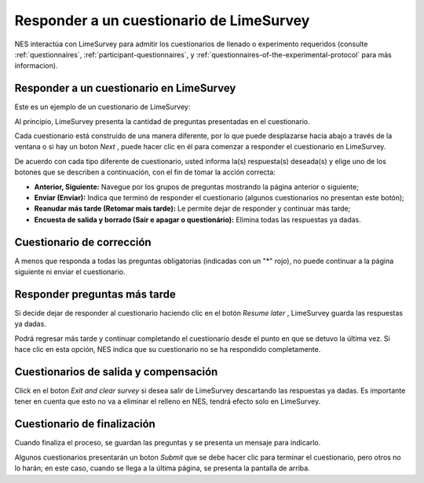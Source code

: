 .. _answering-a-limesurvey-questionnaire:

Responder a un cuestionario de LimeSurvey
====================================

NES interactúa con LimeSurvey para admitir los cuestionarios de llenado o experimento requeridos (consulte :ref:`questionnaires`, :ref:`participant-questionnaires`, y :ref:`questionnaires-of-the-experimental-protocol` para más informacion).

.. _answering-a-questionnaire-at-limesurvey:

Responder a un cuestionario en LimeSurvey
---------------------------------------

Este es un ejemplo de un cuestionario de LimeSurvey:

.. image:: ../../_img/participant_limesurvey_questionnaire.png

Al principio, LimeSurvey presenta la cantidad de preguntas presentadas en el cuestionario.

Cada cuestionario está construido de una manera diferente, por lo que puede desplazarse hacia abajo a través de la ventana o si hay un boton `Next` , puede hacer clic en él para comenzar a responder el cuestionario en LimeSurvey.

De acuerdo con cada tipo diferente de cuestionario, usted informa la(s) respuesta(s) deseada(s) y elige uno de los botones que se describen a continuación, con el fin de tomar la acción correcta:

* **Anterior, Siguiente:** Navegue por los grupos de preguntas mostrando la página anterior o siguiente;
* **Enviar (Enviar):** Indica que terminó de responder el cuestionario (algunos cuestionarios no presentan este botón);
* **Reanudar más tarde (Retomar mais tarde):** Le permite dejar de responder y continuar más tarde;
* **Encuesta de salida y borrado (Sair e apagar o questionário):** Elimina todas las respuestas ya dadas.

.. _correcting-questionnaire:

Cuestionario de corrección
------------------------

A menos que responda a todas las preguntas obligatorias (indicadas con un "*" rojo), no puede continuar a la página siguiente ni enviar el cuestionario.

.. image:: ../../_img/participant_limesurvey_answer_error.png 

.. _answering-question-later:

Responder preguntas más tarde
-------------------------

Si decide dejar de responder al cuestionario haciendo clic en el botón `Resume later` , LimeSurvey guarda las respuestas ya dadas.

.. image:: ../../_img/participant_limesurvey_resume_later.png

Podrá regresar más tarde y continuar completando el cuestionario desde el punto en que se detuvo la última vez. Si hace clic en esta opción, NES indica que su cuestionario no se ha respondido completamente.

.. _exiting-and-clearing-questionnaires:

Cuestionarios de salida y compensación
-----------------------------------

Click en el boton `Exit and clear survey` si desea salir de LimeSurvey descartando las respuestas ya dadas. Es importante tener en cuenta que esto no va a eliminar el relleno en NES, tendrá efecto solo en LimeSurvey.

.. image:: ../../_img/participant_limesurvey_exit_clear_survey.png

.. _finishing-questionnaire:

Cuestionario de finalización
-----------------------

Cuando finaliza el proceso, se guardan las preguntas y se presenta un mensaje para indicarlo.

.. image:: ../../_img/participant_limesurvey_answer_end.png

Algunos cuestionarios presentarán un boton `Submit` que se debe hacer clic para terminar el cuestionario, pero otros no lo harán; en este caso, cuando se llega a la última página, se presenta la pantalla de arriba.